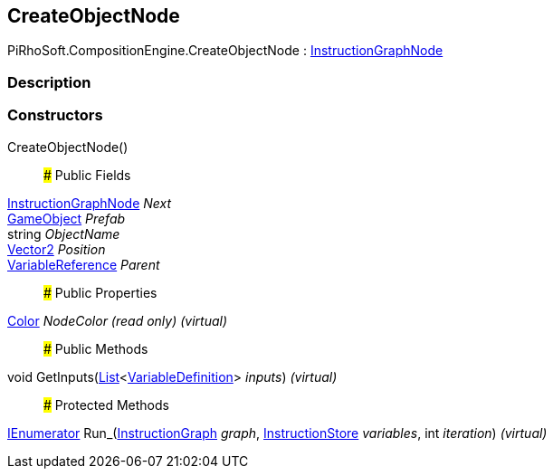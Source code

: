 [#reference/create-object-node]

## CreateObjectNode

PiRhoSoft.CompositionEngine.CreateObjectNode : <<reference/instruction-graph-node.html,InstructionGraphNode>>

### Description

### Constructors

CreateObjectNode()::

### Public Fields

<<reference/instruction-graph-node.html,InstructionGraphNode>> _Next_::

https://docs.unity3d.com/ScriptReference/GameObject.html[GameObject^] _Prefab_::

string _ObjectName_::

https://docs.unity3d.com/ScriptReference/Vector2.html[Vector2^] _Position_::

<<reference/variable-reference.html,VariableReference>> _Parent_::

### Public Properties

https://docs.unity3d.com/ScriptReference/Color.html[Color^] _NodeColor_ _(read only)_ _(virtual)_::

### Public Methods

void GetInputs(https://docs.microsoft.com/en-us/dotnet/api/System.Collections.Generic.List-1[List^]<<<reference/variable-definition.html,VariableDefinition>>> _inputs_) _(virtual)_::

### Protected Methods

https://docs.microsoft.com/en-us/dotnet/api/System.Collections.IEnumerator[IEnumerator^] Run_(<<reference/instruction-graph.html,InstructionGraph>> _graph_, <<reference/instruction-store.html,InstructionStore>> _variables_, int _iteration_) _(virtual)_::